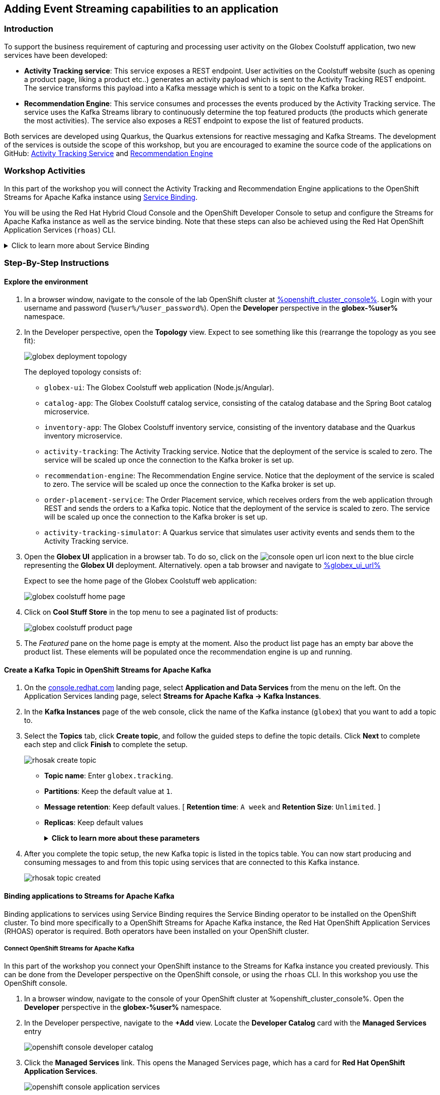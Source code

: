 :icons: font

== Adding Event Streaming capabilities to an application

=== Introduction

To support the business requirement of capturing and processing user activity on the Globex Coolstuff application, two new services have been developed:

* *Activity Tracking service*: This service exposes a REST endpoint. User activities on the Coolstuff website (such as opening a product page, liking a product etc..) generates an activity payload which is sent to the Activity Tracking REST endpoint. The service transforms this payload into a Kafka message which is sent to a topic on the Kafka broker.
* *Recommendation Engine*: This service consumes and processes the events produced by the Activity Tracking service. The service uses the Kafka Streams library to continuously determine the top featured products (the products which generate the most activities).
The service also exposes a REST endpoint to expose the list of featured products.

Both services are developed using Quarkus, the Quarkus extensions for reactive messaging and Kafka Streams. The development of the services is outside the scope of this workshop, but you are encouraged to examine the source code of the applications on GitHub: link:https://github.com/cloud-services-summit-connect-2022/activity-tracking-service[Activity Tracking Service,role=external,window=_blank] and link:https://github.com/cloud-services-summit-connect-2022/recommendation-engine[Recommendation Engine,role=external,window=_blank]

=== Workshop Activities

In this part of the workshop you will connect the Activity Tracking and Recommendation Engine applications to the OpenShift Streams for Apache Kafka instance using link:https://docs.openshift.com/container-platform/4.10/applications/connecting_applications_to_services/understanding-service-binding-operator.html[Service Binding,role=external,window=_blank].

You will be using the Red Hat Hybrid Cloud Console and the OpenShift Developer Console to setup and configure the Streams for Apache Kafka instance as well as the service binding. Note that these steps can also be achieved using the Red Hat OpenShift Application Services (`rhoas`) CLI.

.[underline]#Click to learn more about Service Binding#
[%collapsible]
====
Service Binding allows you to communicate connection details and secrets to an application to allow it to bind to a service. In this context, a service can be anything: a Kafka instance, a NoSQL database, etc. By using Service Binding, we no longer need to configure connection details (host, port), authentication mechanisms (SASL, OAuth) and credentials (username/password, client id/client secret) in an application. Instead, Service Binding injects these variables into your application container (as files or environment variables) for your application to consume. The Quarkus Kubernetes Service Binding extension enables Quarkus applications to automatically pickup these variables, injected as files, from the container's filesystem, removing the need to specify any configuration settings in the application resources (e.g configuration files) themselves.

https://servicebinding.io/[Service Binding For Kubernetes,role=external,window=_blank]. 
====

=== Step-By-Step Instructions

==== Explore the environment

. In a browser window, navigate to the console of the lab OpenShift cluster at link:%openshift_cluster_console%[role=external,window=_blank]. Login with your username and password (`%user%/%user_password%`). Open the *Developer* perspective in the *globex-%user%* namespace.
. In the Developer perspective, open the *Topology* view. Expect to see something like this (rearrange the topology as you see fit):
+
image::images/globex-deployment-topology.png[]
+
The deployed topology consists of:
+
** `globex-ui`: The Globex Coolstuff web application (Node.js/Angular). 
** `catalog-app`: The Globex Coolstuff catalog service, consisting of the catalog database and the Spring Boot catalog microservice.
** `inventory-app`: The Globex Coolstuff inventory service, consisting of the inventory database and the Quarkus inventory microservice.
** `activity-tracking`: The Activity Tracking service. Notice that the deployment of the service is scaled to zero. The service will be scaled up once the connection to the Kafka broker is set up.
**  `recommendation-engine`: The Recommendation Engine service. Notice that the deployment of the service is scaled to zero. The service will be scaled up once the connection to the Kafka broker is set up.
** `order-placement-service`: The Order Placement service, which receives orders from the web application through REST and sends the orders to a Kafka topic. Notice that the deployment of the service is scaled to zero. The service will be scaled up once the connection to the Kafka broker is set up.
** `activity-tracking-simulator`: A Quarkus service that simulates user activity events and sends them to the Activity Tracking service.
. Open the *Globex UI* application in a browser tab. To do so, click on the image:images/console-open-url.png[] icon next to the blue circle representing the *Globex UI* deployment. Alternatively. open a tab browser and navigate to link:%globex_ui_url%[role=external,window=_blank]
+
Expect to see the home page of the Globex Coolstuff web application:
+
image::images/globex-coolstuff-home-page.png[]
. Click on *Cool Stuff Store* in the top menu to see a paginated list of products:
+
image::images/globex-coolstuff-product-page.png[]
. The _Featured_ pane on the home page is empty at the moment. Also the product list page has an empty bar above the product list. These elements will be populated once the recommendation engine is up and running. 

==== Create a Kafka Topic in OpenShift Streams for Apache Kafka

. On the https://console.redhat.com[console.redhat.com] landing page, select *Application and Data Services* from the menu on the left. On the Application Services landing page, select *Streams for Apache Kafka → Kafka Instances*.

. In the *Kafka Instances* page of the web console, click the name of the Kafka instance (`globex`) that you want to add a topic to.

. Select the *Topics* tab, click *Create topic*, and follow the guided steps to define the topic details. Click *Next* to complete each step and click *Finish* to complete the setup.
+
image::images/rhosak-create-topic.png[]
+
* *Topic name*: Enter `globex.tracking`.
* *Partitions*: Keep the default value at `1`. 
* *Message retention*: Keep default values. [ *Retention time*: `A week` and *Retention Size*: `Unlimited`. ]
* *Replicas*: Keep default values
+
.[underline]#*Click to learn more about these parameters*#
[%collapsible]
====
* Partitions are distinct lists of messages within a topic and enable parts of a topic to be distributed over multiple brokers in the cluster. A topic can contain one or more partitions, enabling producer and consumer loads to be scaled.
* Message retention time is the amount of time that messages are retained in a topic before they are deleted or compacted, depending on the cleanup policy. Retention size is the maximum total size of all log segments in a partition before they are deleted or compacted. For this workshop you can keep the default values.
* Replicas are copies of partitions in a topic. Partition replicas are distributed over multiple brokers in the cluster to ensure topic availability if a broker fails. When a follower replica is in sync with a partition leader, the follower replica can become the new partition leader if needed.
***For this release of Streams for Apache Kafka, the replicas are preconfigured. As the eval Kafka instance consists of only one broker, the number of partition replicas for the topic is set to `1`, as well as the minimum number of follower replicas that must be in sync with a partition leader. For a production Kafka broker on Streams for Apache Kafka these values will be `3` and `2` respectively. 
====

. After you complete the topic setup, the new Kafka topic is listed in the topics table. You can now start producing and consuming messages to and from this topic using services that are connected to this Kafka instance.
+
image::images/rhosak-topic-created.png[]


==== Binding applications to Streams for Apache Kafka

Binding applications to services using Service Binding requires the Service Binding operator to be installed on the OpenShift cluster. To bind more specifically to a OpenShift Streams for Apache Kafka instance, the Red Hat OpenShift Application Services (RHOAS) operator is required. Both operators have been installed on your OpenShift cluster.

===== [underline]#*Connect OpenShift Streams for Apache Kafka*#

In this part of the workshop you connect your OpenShift instance to the Streams for Kafka instance you created previously. This can be done from the Developer perspective on the OpenShift console, or using the `rhoas` CLI. In this workshop you use the OpenShift console.

. In a browser window, navigate to the console of your OpenShift cluster at %openshift_cluster_console%. Open the *Developer* perspective in the *globex-%user%* namespace.
. In the Developer perspective, navigate to the *+Add* view. Locate the *Developer Catalog* card with the *Managed Services* entry
+
image::images/openshift-console-developer-catalog.png[]
. Click the *Managed Services* link. This opens the Managed Services page, which has a card for *Red Hat OpenShift Application Services*.
+
image::images/openshift-console-application-services.png[]
. In order to discover the managed services you are entitled to, you need to unlock the functionality with a token obtained from link:https://console.redhat.com[console.redhat.com]. +
Open a new browser tab and navigate to link:https://console.redhat.com/openshift/token[console.redhat.com/openshift/token,role=external,window=_blank]. You should already be logged in, but if not, login with the Red Hat account ID you created or used earlier in the workshop. +
Click on *Load token* in the *Connect with offline token* box. Copy the generated API token.
. Go back to the browser tab with the OpenShift console, and click the *Red Hat OpenShift Application Services* card. Paste the API token value in the *API Token* field. Click *Connect*. +
This may take a minute or so. You are redirected back to the *Managed Services* page, which shows now a card for *Red Hat OpenShift Streams for Apache Kafka*.
+
image::images/openshift-console-rhosak.png[]
. Click the *Red Hat OpenShift Streams for Apache Kafka* card, and click *Connect*. This opens a page which shows the Kafka instances that you can connect to. Select the `globex` instance and click *Next*
+
image::images/openshift-console-rhosak-connect.png[]
. You are redirected to the *Topology View* of the Developer perspective, which shows now an icon for the managed Kafka instance.
+
image::images/openshift-console-topology-rhosak.png[]
. The entry is backed by a `KafkaConnection` custom resource created by the OpenShift Application Services operator. To see the details of the KafkaConnection resource, click on the resource in the Topology view, and in the Details window, select *Edit KafkaConnection* to see the YAML structure of the custom resource. +
Notice that the YAML structure contains the bootstrap URL of the Kafka broker, as well as a reference to a secret containing the details of a service account, named `rh-cloud-services-service-account`.

===== [underline]#*Set Permissions for a Service Account*#

As part of connecting to the managed Kafka instance, a service account is created. This is the service account that will be used by the Activity Tracking and Recommendation Engine services to actually connect to the managed Kafka instance. To make this work, the service account needs permissions, in particular the service account needs to be able to consume from topics, produce to topics and create new topics.

Setting permissions in the Access Control List of a Streams for Apache Kafka can be done in the link:https://console.redhat.com[console.redhat.com] console, or using the `rhoas` CLI. In this workshop we use the UI on link:https://console.redhat.com[console.redhat.com].

. Navigate to the *Application and Data Services* page of the link:https://console.redhat.com[console.redhat.com] console.
. On the *Service Accounts* page, check that a service account was created by the OpenShift Application Services operator. Look for a service account with a name like `rhoas-operator-xxx`.
. Navigate to the *Streams for Apache Kafka -> Kafka instances* page and open the page for your Kafka instance.
. Click the *Access* tab to view the current ACL for this instance.
+
image::images/rhosak-default-access.png[]

. Click *Manage access*, use the *Account* drop-down menu to select the service account that was created by the OpenShift Application Services operator, and click *Next*.

. Under *Assign Permissions*, use the drop-down menus to set the permissions for this service account. +
Select the *Consume from a topic* and *Produce to a topic* from the *Task-based permission* possibilities. Set the topic and consumer group names to `is` and `*`.
+
image::images/rhosak-manage-access.png[]
+
Click *Save*.
+
The ACL list for the service account should look like:
+
image::images/rhosak-access-serviceaccount.png[]

===== [underline]#*Bind applications to Streams for Apache Kafka*#

You can now bind the Activity Tracking Service and Recommendation Engine to the OpenShift Streams for Apache instance. Through Service Binding the connection details are injected into the application pods. Service Binding to a managed Kafka instance can be done on the Topology view of OpenShift console, or through the `rhoas` CLI. In this workshop we use the OpenShift console.

. In a browser window, navigate to the console of your OpenShift cluster at %openshift_cluster_console%. Open the *Developer* perspective.
. Navigate to the *Topology* view of the OpenShift console in the *globex-%user%* namespace.
. Hover over the *activity-tracking* deployment, and grab the arrow that appears. Drag the arrow to the *KafkaConnection* icon. When reaching the KafkaConnection icon, a text box `Create Service Binding` appears. Release the arrow. Click *Create* in the *Create Service Binding* pop-up window. The Activity Tracking deployment and the KafkaConnection icon are now connected with a solid black arrow.
+
image::images/rhosak-service-binding.png[]
. Click on the *activity-tracking* deployment to open the details window, and click on the deployment name to open the full details of the Deployment. Notice that the service binding occurs by injecting a secret into the pod:
+
image::images/service-binding-secret.png[]
. Scale the *activity-tracking* deployment to 1 replica. You can do so by clicking on the *activity-tracking* deployment, and in the details window select the *Details* tab, and click the arrow next to the circle to scale the deployment.
+
image::images/openshift-console-scale-deployment.png[]
. Check the logs of the activity-tracking pod, and notice that the pod successfully connects to the Kafka broker instance.
+
----
exec java -Dquarkus.http.host=0.0.0.0 -Djava.util.logging.manager=org.jboss.logmanager.LogManager -XX:+ExitOnOutOfMemoryError -cp . -jar /deployments/quarkus-run.jar
__  ____  __  _____   ___  __ ____  ______ 
 --/ __ \/ / / / _ | / _ \/ //_/ / / / __/ 
 -/ /_/ / /_/ / __ |/ , _/ ,< / /_/ /\ \   
--\___\_\____/_/ |_/_/|_/_/|_|\____/___/   
2022-05-23 15:26:40,829 INFO  [org.apa.kaf.com.sec.aut.AbstractLogin] (main) Successfully logged in.
2022-05-23 15:26:41,061 INFO  [io.sma.rea.mes.kafka] (main) SRMSG18258: Kafka producer kafka-producer-tracking-event, connected to Kafka brokers 'globex-ca-m-q-mtp---qgalcrg.bf2.kafka.rhcloud.com:443', is configured to write records to 'globex.tracking'
2022-05-23 15:26:41,363 INFO  [io.quarkus] (main) activity-tracking-service 1.0.0-SNAPSHOT on JVM (powered by Quarkus 2.7.4.Final) started in 2.427s. Listening on: http://0.0.0.0:8080
2022-05-23 15:26:41,364 INFO  [io.quarkus] (main) Profile prod activated. 
2022-05-23 15:26:41,364 INFO  [io.quarkus] (main) Installed features: [cdi, kafka-client, resteasy-reactive, smallrye-context-propagation, smallrye-health, smallrye-reactive-messaging, smallrye-reactive-messaging-kafka, vertx]
----
. Repeat the same procedure for the *recommendation-engine* deployment. Once the service binding created, scale the deployment to 1 pod.
. Once the recommendation-engine is up and running, check in the link:https://console.redhat.com[console.redhat.com] console that a number of new topics have been created:
+
image::images/rhosak-kafka-streams-topics.png[]
+
Those are the topics created by the Kafka Streams topology in the Recommendation Engine to calculate the top featured products based on activity events.

==== Testing the Globex Coolstuff application

Now that the Activity Tracking and Recommendation Engine apps are up and running, we can test the generation of activity events and the calculation of the top featured products.

The deployment topology for the workshop includes an activity simulator service which will generate a number of activity events randomly distributed over a list of products. These activity events are sent to the Activity Tracking service and transformed into Kafka messages in the `globex.tracking` topic. These messages are consumed by the Recommendation Engine app to calculate the top featured products.

. In a browser window, navigate to the console of the lab OpenShift cluster at %openshift_cluster_console%. Open the *Developer* perspective in the *globex-%user%* namespace.
. Open the URL to the *activity-tracking-simulator* application by clicking the image:images/console-open-url.png[] icon next to the blue circle representing the *activity-tracking-simulator* deployment.
+
Alternatively. open a tab browser and navigate to link:%activity_tracking_simulator_url%/q/swagger-ui[role=external,window=_blank].
. Navigate to the `q/swagger-ui` path of the application. This opens a Swagger UI page which allows you to use the REST API of the application. The REST application has only one operation, `POST /simulate`.
+
image::images/activity-tracking-simulator-swagger-ui.png[]
. Generate a number of activity events. Click the *Try it out* button, and set `count` to any value between 100 and 1000. Click *Execute*.
. OpenShift Streams for Apache Kafka has a message viewer functionality that allows you to inspect the contents of messages in a topic. +
Navigate to the to the *Application and Data Services -> Streams for Apache Kafka -> Kafka instances* page of link:https://console.redhat.com[console.redhat.com], select your Kafka instance and on the instance page select the *Topics* tab. Click on the `globex.tracking` topic, and select the *Messages* tab. Notice the activity event messages, with a JSON payload:
+
image::images/rhosak-messages-tracking.png[]
. The featured product list calculated by the Recommendation Engine is produced to the `globex.recommendation-product-score-aggregated-changelog` topic. The list is recalculated roughly every 10 seconds as long as activity events are produced. Every calculation produces a message to the changelog topic. The last message in the topic represents the latest top featured list.
+
image::images/rhosak-messages-aggregated-changelog.png[]
. In a browser window, navigate to the home page of the Globex Coolstuff web application. Notice that the home page now shows a list of featured products.
+
image::images/globex-coolstuff-home-page-featured.png[]
+
Also, the product page now shows a banner with the featured products.
+
image::images/globex-coolstuff-product-page-featured.png[]

Congratulations! You reached the end of this part of the workshop, in which you added event streaming capabilities to the Globex Coolstuff application, using the OpenShift Streams for Apache Kafka managed cloud service, and Service Binding to connect your apps to the Kafka instance. 
